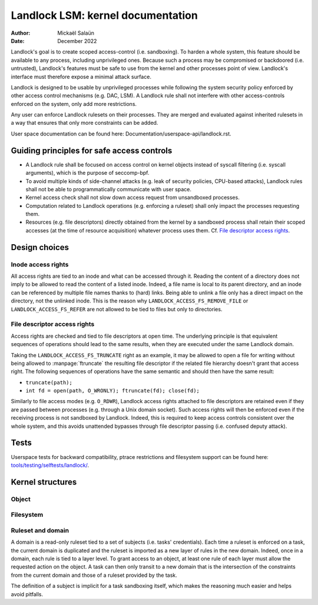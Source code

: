 .. SPDX-License-Identifier: GPL-2.0
.. Copyright © 2017-2020 Mickaël Salaün <mic@digikod.net>
.. Copyright © 2019-2020 ANSSI

==================================
Landlock LSM: kernel documentation
==================================

:Author: Mickaël Salaün
:Date: December 2022

Landlock's goal is to create scoped access-control (i.e. sandboxing).  To
harden a whole system, this feature should be available to any process,
including unprivileged ones.  Because such a process may be compromised or
backdoored (i.e. untrusted), Landlock's features must be safe to use from the
kernel and other processes point of view.  Landlock's interface must therefore
expose a minimal attack surface.

Landlock is designed to be usable by unprivileged processes while following the
system security policy enforced by other access control mechanisms (e.g. DAC,
LSM).  A Landlock rule shall not interfere with other access-controls enforced
on the system, only add more restrictions.

Any user can enforce Landlock rulesets on their processes.  They are merged and
evaluated against inherited rulesets in a way that ensures that only more
constraints can be added.

User space documentation can be found here:
Documentation/userspace-api/landlock.rst.

Guiding principles for safe access controls
===========================================

* A Landlock rule shall be focused on access control on kernel objects instead
  of syscall filtering (i.e. syscall arguments), which is the purpose of
  seccomp-bpf.
* To avoid multiple kinds of side-channel attacks (e.g. leak of security
  policies, CPU-based attacks), Landlock rules shall not be able to
  programmatically communicate with user space.
* Kernel access check shall not slow down access request from unsandboxed
  processes.
* Computation related to Landlock operations (e.g. enforcing a ruleset) shall
  only impact the processes requesting them.
* Resources (e.g. file descriptors) directly obtained from the kernel by a
  sandboxed process shall retain their scoped accesses (at the time of resource
  acquisition) whatever process uses them.
  Cf. `File descriptor access rights`_.

Design choices
==============

Inode access rights
-------------------

All access rights are tied to an inode and what can be accessed through it.
Reading the content of a directory does not imply to be allowed to read the
content of a listed inode.  Indeed, a file name is local to its parent
directory, and an inode can be referenced by multiple file names thanks to
(hard) links.  Being able to unlink a file only has a direct impact on the
directory, not the unlinked inode.  This is the reason why
``LANDLOCK_ACCESS_FS_REMOVE_FILE`` or ``LANDLOCK_ACCESS_FS_REFER`` are not
allowed to be tied to files but only to directories.

File descriptor access rights
-----------------------------

Access rights are checked and tied to file descriptors at open time.  The
underlying principle is that equivalent sequences of operations should lead to
the same results, when they are executed under the same Landlock domain.

Taking the ``LANDLOCK_ACCESS_FS_TRUNCATE`` right as an example, it may be
allowed to open a file for writing without being allowed to
:manpage:`ftruncate` the resulting file descriptor if the related file
hierarchy doesn't grant that access right.  The following sequences of
operations have the same semantic and should then have the same result:

* ``truncate(path);``
* ``int fd = open(path, O_WRONLY); ftruncate(fd); close(fd);``

Similarly to file access modes (e.g. ``O_RDWR``), Landlock access rights
attached to file descriptors are retained even if they are passed between
processes (e.g. through a Unix domain socket).  Such access rights will then be
enforced even if the receiving process is not sandboxed by Landlock.  Indeed,
this is required to keep access controls consistent over the whole system, and
this avoids unattended bypasses through file descriptor passing (i.e. confused
deputy attack).

Tests
=====

Userspace tests for backward compatibility, ptrace restrictions and filesystem
support can be found here: `tools/testing/selftests/landlock/`_.

Kernel structures
=================

Object
------

.. kernel-doc:: security/landlock/object.h
    :identifiers:

Filesystem
----------

.. kernel-doc:: security/landlock/fs.h
    :identifiers:

Ruleset and domain
------------------

A domain is a read-only ruleset tied to a set of subjects (i.e. tasks'
credentials).  Each time a ruleset is enforced on a task, the current domain is
duplicated and the ruleset is imported as a new layer of rules in the new
domain.  Indeed, once in a domain, each rule is tied to a layer level.  To
grant access to an object, at least one rule of each layer must allow the
requested action on the object.  A task can then only transit to a new domain
that is the intersection of the constraints from the current domain and those
of a ruleset provided by the task.

The definition of a subject is implicit for a task sandboxing itself, which
makes the reasoning much easier and helps avoid pitfalls.

.. kernel-doc:: security/landlock/ruleset.h
    :identifiers:

.. Links
.. _tools/testing/selftests/landlock/:
   https://git.kernel.org/pub/scm/linux/kernel/git/stable/linux.git/tree/tools/testing/selftests/landlock/
